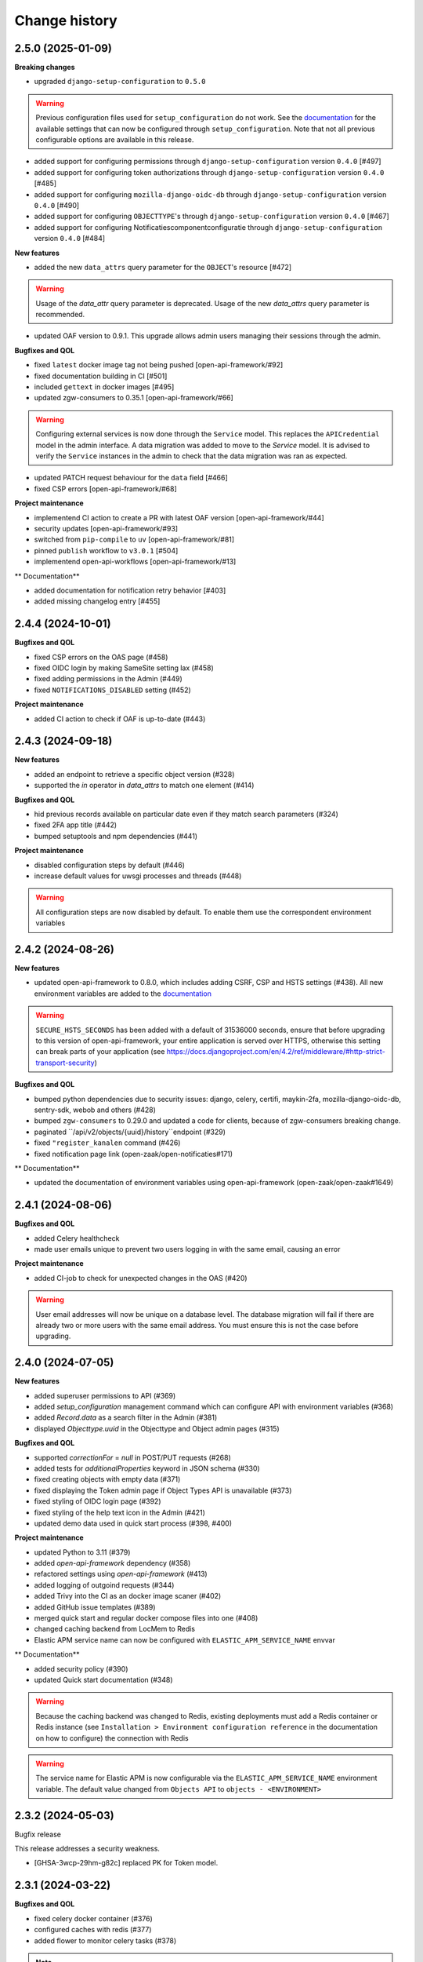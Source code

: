 ==============
Change history
==============

2.5.0 (2025-01-09)
------------------

**Breaking changes**

* upgraded ``django-setup-configuration`` to ``0.5.0``

.. warning::

    Previous configuration files used for ``setup_configuration`` do not work.
    See the `documentation <https://objects-and-objecttypes-api.readthedocs.io/en/latest/installation/config_cli.html>`_
    for the available settings that can now be configured through ``setup_configuration``.
    Note that not all previous configurable options are available in this release.

* added support for configuring permissions through ``django-setup-configuration``
  version ``0.4.0`` [#497]
* added support for configuring token authorizations through ``django-setup-configuration``
  version ``0.4.0`` [#485]
* added support for configuring ``mozilla-django-oidc-db`` through ``django-setup-configuration``
  version ``0.4.0`` [#490]
* added support for configuring ``OBJECTTYPE``'s through ``django-setup-configuration``
  version ``0.4.0`` [#467]
* added support for configuring Notificatiescomponentconfiguratie through ``django-setup-configuration``
  version ``0.4.0`` [#484]

**New features**

* added the new ``data_attrs`` query parameter for the ``OBJECT``'s resource [#472]

.. warning::

    Usage of the `data_attr` query parameter is deprecated. Usage of the
    new `data_attrs` query parameter is recommended.

* updated OAF version to 0.9.1. This upgrade allows admin users managing their sessions through the admin.


**Bugfixes and QOL**

* fixed ``latest`` docker image tag not being pushed [open-api-framework/#92]
* fixed documentation building in CI [#501]
* included ``gettext`` in docker images [#495]
* updated zgw-consumers to 0.35.1 [open-api-framework/#66]

.. warning::

    Configuring external services is now done through the ``Service`` model. This
    replaces the ``APICredential`` model in the admin interface. A data migration
    was added to move to the `Service` model. It is advised to verify the ``Service``
    instances in the admin to check that the data migration was ran as expected.

* updated PATCH request behaviour for the ``data`` field [#466]
* fixed CSP errors [open-api-framework/#68]

**Project maintenance**

* implementend CI action to create a PR with latest OAF version [open-api-framework/#44]
* security updates [open-api-framework/#93]
* switched from ``pip-compile`` to ``uv`` [open-api-framework/#81]
* pinned ``publish`` workflow to ``v3.0.1`` [#504]
* implementend open-api-workflows [open-api-framework/#13]

** Documentation**

* added documentation for notification retry behavior [#403]
* added missing changelog entry [#455]

2.4.4 (2024-10-01)
------------------

**Bugfixes and QOL**

* fixed CSP errors on the OAS page (#458)
* fixed OIDC login by making SameSite setting lax (#458)
* fixed adding permissions in the Admin (#449)
* fixed ``NOTIFICATIONS_DISABLED`` setting (#452)

**Project maintenance**

* added CI action to check if OAF is up-to-date (#443)

2.4.3 (2024-09-18)
------------------

**New features**

* added an endpoint to retrieve a specific object version (#328)
* supported the `in` operator in `data_attrs` to match one element (#414)

**Bugfixes and QOL**

* hid previous records available on particular date even if they match search parameters (#324)
* fixed 2FA app title (#442)
* bumped setuptools and npm dependencies (#441)

**Project maintenance**

* disabled configuration steps by default (#446)
* increase default values for uwsgi processes and threads (#448)

.. warning::

    All configuration steps are now disabled by default. To enable them use the correspondent
    environment variables


2.4.2 (2024-08-26)
------------------

**New features**

* updated open-api-framework to 0.8.0, which includes adding CSRF, CSP and HSTS settings (#438).
  All new environment variables are added to the `documentation <https://objects-and-objecttypes-api.readthedocs.io/en/latest/installation/config.html>`_

.. warning::

    ``SECURE_HSTS_SECONDS`` has been added with a default of 31536000 seconds, ensure that
    before upgrading to this version of open-api-framework, your entire application is served
    over HTTPS, otherwise this setting can break parts of your application (see https://docs.djangoproject.com/en/4.2/ref/middleware/#http-strict-transport-security)

**Bugfixes and QOL**

* bumped python dependencies due to security issues: django, celery, certifi, maykin-2fa, mozilla-django-oidc-db,
  sentry-sdk, webob and others (#428)
* bumped ``zgw-consumers`` to 0.29.0 and updated a code for clients, because of zgw-consumers breaking change.
* paginated ``/api/v2/objects/{uuid}/history``endpoint (#329)
* fixed ``"register_kanalen`` command (#426)
* fixed notification page link (open-zaak/open-notificaties#171)

** Documentation**

* updated the documentation of environment variables using open-api-framework (open-zaak/open-zaak#1649)


2.4.1 (2024-08-06)
------------------

**Bugfixes and QOL**

* added Celery healthcheck
* made user emails unique to prevent two users logging in with the same email,
  causing an error

**Project maintenance**

* added CI-job to check for unexpected changes in the OAS (#420)

.. warning::

    User email addresses will now be unique on a database level. The database
    migration will fail if there are already two or more users with the same
    email address. You must ensure this is not the case before upgrading.

2.4.0 (2024-07-05)
------------------

**New features**

* added superuser permissions to API (#369)
* added `setup_configuration` management command which can configure API with
  environment variables (#368)
* added `Record.data` as a search filter in the Admin (#381)
* displayed `Objecttype.uuid` in the Objecttype and Object admin pages (#315)

**Bugfixes and QOL**

* supported `correctionFor` = `null` in POST/PUT requests (#268)
* added tests for `additionalProperties` keyword in JSON schema (#330)
* fixed creating objects with empty data (#371)
* fixed displaying the Token admin page if Object Types API is unavailable (#373)
* fixed styling of OIDC login page (#392)
* fixed styling of the help text icon in the Admin (#421)
* updated demo data used in quick start process (#398, #400)

**Project maintenance**

* updated Python to 3.11 (#379)
* added `open-api-framework` dependency (#358)
* refactored settings using `open-api-framework` (#413)
* added logging of outgoind requests (#344)
* added Trivy into the CI as an docker image scaner (#402)
* added GitHub issue templates (#389)
* merged quick start and regular docker compose files into one (#408)
* changed caching backend from LocMem to Redis
* Elastic APM service name can now be configured with ``ELASTIC_APM_SERVICE_NAME`` envvar

** Documentation**

* added security policy (#390)
* updated Quick start documentation (#348)

.. warning::

    Because the caching backend was changed to Redis, existing deployments must add a Redis container or Redis instance
    (see ``Installation > Environment configuration reference`` in the documentation on how to configure) the connection with Redis

.. warning::

    The service name for Elastic APM is now configurable via the ``ELASTIC_APM_SERVICE_NAME`` environment variable.
    The default value changed from ``Objects API`` to ``objects - <ENVIRONMENT>``


2.3.2 (2024-05-03)
------------------

Bugfix release

This release addresses a security weakness.

* [GHSA-3wcp-29hm-g82c] replaced PK for Token model.


2.3.1 (2024-03-22)
------------------

**Bugfixes and QOL**

* fixed celery docker container (#376)
* configured caches with redis (#377)
* added flower to monitor celery tasks (#378)

.. note::

    Flower is added to the docker, so now flower container could be deployed for monitoring
    purposes.


2.3.0 (2024-03-15)
------------------

* Updated to Django 4.2.

.. warning::

    Celery (and thus Redis) is now a required dependency.

    Two-factor authentication is enabled by default. The ``DISABLE_2FA`` environment variable
    can be used to disable it if needed.

2.2.1 (2024-03-02)
------------------

**Bugfixes and QOL**

* fixes OIDC config page by adding ``django_jsonform`` to ``INSTALLED_APPS`` (#350)
* added ``USE_X_FORWARDED_HOST`` environment variable (#353)
* added email environment variables (#366)


2.2.0 (2024-01-30)
------------------

**Component changes**

* **Bugfixes and QOL**

* fixed Permission form in the Admin (#309)
* added ``ENVIRONMENT`` environment variable (#310)
* updated python from 3.7 to 3.10 (#357)
* bumped Django to 3.2 (#357)
* bumped python libraries including mozilla-django-oidc, mozilla-django-oidc-db, zgw-consumers, uwsgi (#357, #338)
* removed hijack library (#357)
* updated base for docker image from Debian 10 to Debian 12 (#357)

**API 2.2.0 changes**

* **New features**

  * added `typeVersion` query parameter (#306)
  * supported JSON merge when doing a partial update on ``data`` attribute (#351)

* **Bugfixes**

  * added `typeVersion` query parameter (#306)
  * fixed date-time parsing in API filtering (#308)

.. warning::

   Change in deployment is required. `/media/` volume should be configured to share OAS files.

   Explanation:

   The new version of ``zgw_consumers`` library adds ``oas_file`` filed to ``Service`` model.
   This field saves OAS file into ``MEDIA_ROOT`` folder.
   The deployment now should have a volume for it.
   Please look at the example in ``docker-compose.yml``

2.1.1 (2022-06-24)
------------------

* **Bugfixes and QOL**

  * fixed updating objects with earlier `startAt` attribute (#282)
  * removed boostrap from the landing page (#294)
  * bumped to newer versions of pyjwt (#299)
  * fixed Elastic APM configuration (#289)


2.1.0 (2022-05-17)
------------------

**Component changes**

* **Bugfixes and QOL**

  * managed 2FA authentication using environment variables (#250)
  * integrated with OpenID Connect (#246)
  * create initial superuser with environment variables (#254)
  * removed non-actual results when filtering on `data_attr` query param (#260)
  * supported objecttypes with json schemas without properties in the Objects Admin (#273)
  * bumped to newer versions of mozilla-django-oidc-db (#264), django, lxml, babel, waitress(#293), pillow (#285) and npm packages (#279)
  * remove swagger2openapi from dependencies (#292)

* **Deployment tooling / infrastructure**

  * use ansible collections from Ansible Galaxy (#241)

**API 1.3.0 changes**

* **New features**

  * supported numeric values for `icontains` query param (#262)
  * supported validation on `hasGeometry` field in the Objecttypes API (#263)

**API 2.1.0 changes**

* **New features**

  * supported numeric values for `icontains` query param (#262)
  * supported validation on `hasGeometry` field in the Objecttypes API (#263)
  * supported `ordering` query param which allows to sort the results (#274)


2.0.0 (2021-09-22)
------------------

**Component changes**

* Supports API 2.0.0 and API 1.2.0

**API 1.2.0 changes**

* **New features**

  * supported having several API versions at the same time (#195)
  * enabled selecting set of fields for every object type version which are allowed to display in the API (#79)
  * sent notifications when the objects are changed in the API using Notificaties API. Sending notifications is an optional feature that can be disabled (#221, #237)
  * added an endpoint to show which API permissions the client has (#81)
  * made `geometry` field non-required for the `search` endpoint (#236)
  * supported dates in the `data_attrs=` query param (#214)
  * supported `icontains` operator in the `data_attrs=` query param, which allows case-insensitive search on the part of the string (#235)
  * added two-factor authentication for the Objects Admin (#232)

* **Bugfixes and QOL**

  * bumped to newer versions of django, django-debug-toolbar, urllib3, sqlparse (#225, #243)
  * added superuser for quick-start (#203)
  * tested the performance of the API per version (#219)

* **Documentation**

  * marked read-only fields as non-required in OAS (#210)
  * described how to configure authorization with the set of allowed fields in the admin (#79)
  * documented how to configure notifications (#245)

**API 2.0.0 changes**

* **Breaking features**

  * paginated API responses (#148)

* **New features**

  * supported `data_icontains` query param which requires Postgres 12+ (#235)

* **Deployment tooling / infrastructure**

  * updated Postgres version in the Objects API Helm chart (#242)


1.1.1 (2021-06-22)
------------------

**Bugfixes and QOL**

* Fixed OAS generation: remove unrelated error response bodies and headers, swap the notion of material and formal history (#197, #201)
* Tested the implementation of the material and formal history (#168)

**Documentation**

* Documented how to use the Objecttypes admin and the Objects admin (#60)


1.1.0 (2021-04-21)
------------------

**New features**

* Decoupled authentication tokens from users in the admin (#115)
* Added additional fields for tokens to store extra information (#155)
* Adhered the Objecttypes API to API principles API-09, API-18, API-19, API-51 defined in API Design Rules of Nederlandse API Strategie (#46, #174)
* Supported `fields=` query param and display only selected fields in the API response (#174)
* Added length validation fo url fields (#154)
* Improved the Admin UI:

  * Include `uuid` field to the "object" page (#156)
  * Make `object_type` field immutable (#150)
  * Add filtering on `object_type` to the "object" page (#157)

**Bugfixes and QOL**

* Improved performance with database query optimization (#136) :zap:
* Bumped to newer versions of Django, Jinja2, Pillow, PyYAML, pip-tools including security fixes (#183, #182, #184, #176, #193)
* Fixed a crash when creating an object without a version in the admin (#146)

**Deployment tooling / infrastructure**

* Added Helm chart to deploy the Objects API on Kubernetes (#180)
* Added Ansible configuration to deploy the Objects API on single server (#59)

**Documentation**

* Added a tutorial how to use the Objects API and the Objecttypes API with examples (#61)
* Documented how to configure authentication and authorization for the Objects API and the Objecttypes API (#179)
* Documented deployment of the Objects API and the Objecttypes API on single server and Kubernetes (#59)
* Translated descriptions for `Content-Crs` and `Accept-Crs` headers from Dutch to English in the OAS (#106)
* Added information about validation to the OAS (#106)


1.0.0 (2021-01-13)
------------------

🎉 First release of Objects API.
